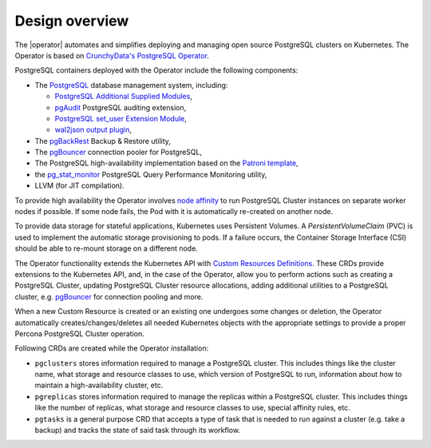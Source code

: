Design overview
===============

The |operator| automates and simplifies
deploying and managing open source PostgreSQL clusters on Kubernetes.
The Operator is based on `CrunchyData's PostgreSQL Operator <https://crunchydata.github.io/postgres-operator/latest/>`_.

.. image:: ./assets/images/pgo.svg
   :align: center

PostgreSQL containers deployed with the Operator include the following components:

* The `PostgreSQL <https://www.postgresql.org/>`_ database management system, including:

  * `PostgreSQL Additional Supplied Modules <https://www.postgresql.org/docs/current/contrib.html>`_,
  * `pgAudit <https://www.pgaudit.org/>`_ PostgreSQL auditing extension,
  * `PostgreSQL set_user Extension Module <https://github.com/pgaudit/set_user>`_,
  * `wal2json output plugin <https://github.com/eulerto/wal2json>`_,

* The `pgBackRest <https://pgbackrest.org/>`_ Backup & Restore utility,
* The `pgBouncer <http://pgbouncer.github.io/>`__ connection pooler for PostgreSQL,
* The PostgreSQL high-availability implementation based on the `Patroni template <https://patroni.readthedocs.io/>`_,
* the `pg_stat_monitor <https://github.com/percona/pg_stat_monitor/>`_ PostgreSQL Query Performance Monitoring utility,
* LLVM (for JIT compilation).

To provide high availability the Operator involves `node affinity <https://kubernetes.io/docs/concepts/configuration/assign-pod-node/#affinity-and-anti-affinity>`_
to run PostgreSQL Cluster instances on separate worker nodes if possible. If
some node fails, the Pod with it is automatically re-created on another node.

.. image:: ./assets/images/operator.svg
   :align: center

To provide data storage for stateful applications, Kubernetes uses
Persistent Volumes. A *PersistentVolumeClaim* (PVC) is used to implement
the automatic storage provisioning to pods. If a failure occurs, the
Container Storage Interface (CSI) should be able to re-mount storage on
a different node.

The Operator functionality extends the Kubernetes API with `Custom Resources
Definitions <https://kubernetes.io/docs/concepts/extend-kubernetes/api-extension/custom-resources/#customresourcedefinitions>`_.
These CRDs provide extensions to the Kubernetes API, and, in the case of the
Operator, allow you to perform actions such as creating a PostgreSQL Cluster,
updating PostgreSQL Cluster resource allocations, adding additional utilities to
a PostgreSQL cluster, e.g. `pgBouncer <https://www.pgbouncer.org/>`__ for
connection pooling and more.

When a new Custom Resource is created or an existing one undergoes some changes
or deletion, the Operator automatically creates/changes/deletes all needed
Kubernetes objects with the appropriate settings to provide a proper Percona
PostgreSQL Cluster operation.

Following CRDs are created while the Operator installation:

* ``pgclusters`` stores information required to manage a PostgreSQL cluster.
  This includes things like the cluster name, what storage and resource classes
  to use, which version of PostgreSQL to run, information about how to maintain
  a high-availability cluster, etc.
* ``pgreplicas`` stores information required to manage the replicas within a
  PostgreSQL cluster. This includes things like the number of replicas, what
  storage and resource classes to use, special affinity rules, etc.
* ``pgtasks`` is a general purpose CRD that accepts a type of task that is
  needed to run against a cluster (e.g. take a backup) and tracks the state of
  said task through its workflow.

